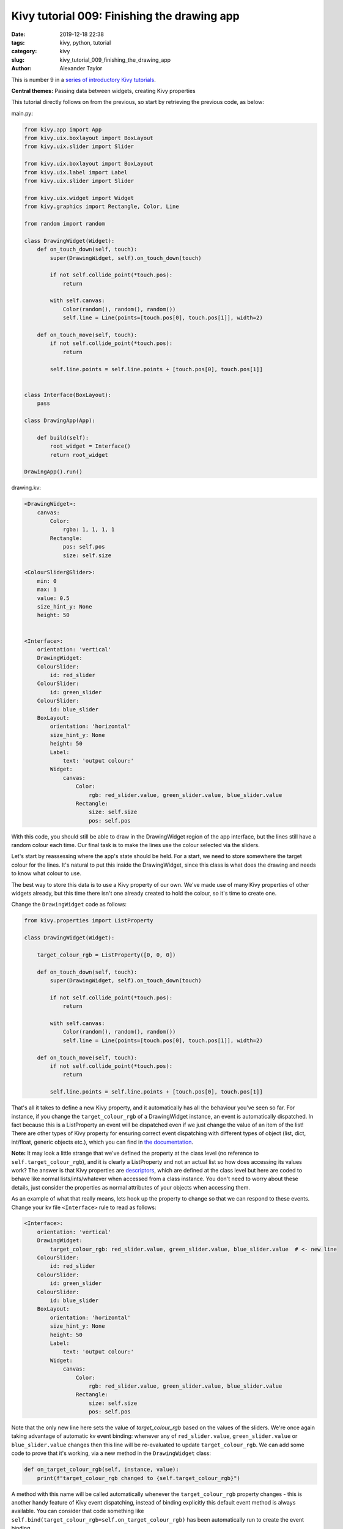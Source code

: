 Kivy tutorial 009: Finishing the drawing app
############################################

:date: 2019-12-18 22:38
:tags: kivy, python, tutorial
:category: kivy
:slug: kivy_tutorial_009_finishing_the_drawing_app
:author: Alexander Taylor

This is number 9 in a `series of introductory Kivy tutorials
<{filename}/pages/kivycrashcourse.rst>`__.

**Central themes:** Passing data between widgets, creating Kivy properties

This tutorial directly follows on from the previous, so start by
retrieving the previous code, as below:

main.py:

.. code-block:: python

    from kivy.app import App
    from kivy.uix.boxlayout import BoxLayout
    from kivy.uix.slider import Slider

    from kivy.uix.boxlayout import BoxLayout
    from kivy.uix.label import Label
    from kivy.uix.slider import Slider

    from kivy.uix.widget import Widget
    from kivy.graphics import Rectangle, Color, Line

    from random import random

    class DrawingWidget(Widget):
        def on_touch_down(self, touch):
            super(DrawingWidget, self).on_touch_down(touch)

            if not self.collide_point(*touch.pos):
                return

            with self.canvas:
                Color(random(), random(), random())
                self.line = Line(points=[touch.pos[0], touch.pos[1]], width=2)

        def on_touch_move(self, touch):
            if not self.collide_point(*touch.pos):
                return

            self.line.points = self.line.points + [touch.pos[0], touch.pos[1]]


    class Interface(BoxLayout):
        pass

    class DrawingApp(App):

        def build(self):
            root_widget = Interface()
            return root_widget

    DrawingApp().run()

drawing.kv:

.. code-block:: python

    <DrawingWidget>:
        canvas:
            Color:
                rgba: 1, 1, 1, 1
            Rectangle:
                pos: self.pos
                size: self.size

    <ColourSlider@Slider>:
        min: 0
        max: 1
        value: 0.5
        size_hint_y: None
        height: 50


    <Interface>:
        orientation: 'vertical'
        DrawingWidget:
        ColourSlider:
            id: red_slider
        ColourSlider:
            id: green_slider
        ColourSlider:
            id: blue_slider
        BoxLayout:
            orientation: 'horizontal'
            size_hint_y: None
            height: 50
            Label:
                text: 'output colour:'
            Widget:
                canvas:
                    Color:
                        rgb: red_slider.value, green_slider.value, blue_slider.value
                    Rectangle:
                        size: self.size
                        pos: self.pos

With this code, you should still be able to draw in the DrawingWidget
region of the app interface, but the lines still have a random colour
each time. Our final task is to make the lines use the colour selected
via the sliders.

Let's start by reassessing where the app's state should be held. For a
start, we need to store somewhere the target colour for the
lines. It's natural to put this inside the DrawingWidget, since this
class is what does the drawing and needs to know what colour to use.

The best way to store this data is to use a Kivy property of our
own. We've made use of many Kivy properties of other widgets already,
but this time there isn't one already created to hold the colour, so
it's time to create one.

Change the ``DrawingWidget`` code as follows:

.. code-block:: python

    from kivy.properties import ListProperty

    class DrawingWidget(Widget):

        target_colour_rgb = ListProperty([0, 0, 0])

        def on_touch_down(self, touch):
            super(DrawingWidget, self).on_touch_down(touch)

            if not self.collide_point(*touch.pos):
                return

            with self.canvas:
                Color(random(), random(), random())
                self.line = Line(points=[touch.pos[0], touch.pos[1]], width=2)

        def on_touch_move(self, touch):
            if not self.collide_point(*touch.pos):
                return

            self.line.points = self.line.points + [touch.pos[0], touch.pos[1]]

That's all it takes to define a new Kivy property, and it
automatically has all the behaviour you've seen so far. For instance,
if you change the ``target_colour_rgb`` of a DrawingWidget instance,
an event is automatically dispatched. In fact because this is a
ListProperty an event will be dispatched even if we just change the
value of an item of the list! There are other types of Kivy property
for ensuring correct event dispatching with different types of object
(list, dict, int/float, generic objects etc.), which you can find in
`the documentation
<https://kivy.org/doc/stable/api-kivy.properties.html>`__.

**Note:** It may look a little strange that we've defined the property
at the class level (no reference to ``self.target_colour_rgb``), and
it is clearly a ListProperty and not an actual list so how does
accessing its values work? The answer is that Kivy properties are
`descriptors <https://docs.python.org/3/howto/descriptor.html>`__,
which are defined at the class level but here are coded to behave
like normal lists/ints/whatever when accessed from a class
instance. You don't need to worry about these details, just consider
the properties as normal attributes of your objects when accessing
them.

As an example of what that really means, lets hook up the property to
change so that we can respond to these events. Change your kv file
``<Interface>`` rule to read as follows:

.. code-block:: python

    <Interface>:
        orientation: 'vertical'
        DrawingWidget:
            target_colour_rgb: red_slider.value, green_slider.value, blue_slider.value  # <- new line
        ColourSlider:
            id: red_slider
        ColourSlider:
            id: green_slider
        ColourSlider:
            id: blue_slider
        BoxLayout:
            orientation: 'horizontal'
            size_hint_y: None
            height: 50
            Label:
                text: 'output colour:'
            Widget:
                canvas:
                    Color:
                        rgb: red_slider.value, green_slider.value, blue_slider.value
                    Rectangle:
                        size: self.size
                        pos: self.pos

Note that the only new line here sets the value of `target_colour_rgb`
based on the values of the sliders. We're once again taking advantage
of automatic kv event binding: whenever any of ``red_slider.value``,
``green_slider.value`` or ``blue_slider.value`` changes then this line
will be re-evaluated to update ``target_colour_rgb``.  We can add
some code to prove that it's working, via a new method in the
``DrawingWidget`` class:

.. code-block:: python

    def on_target_colour_rgb(self, instance, value):
        print(f"target_colour_rgb changed to {self.target_colour_rgb}")

A method with this name will be called automatically whenever the
``target_colour_rgb`` property changes - this is another handy feature
of Kivy event dispatching, instead of binding explicitly this default
event method is always available. You can consider that code something
like ``self.bind(target_colour_rgb=self.on_target_colour_rgb)`` has
been automatically run to create the event binding.

Now, run the application and move the values of the sliders. You
should see code printed in your terminal every time a slider moves,
because every movement updates the value of ``target_colour_rgb``:

.. code-block:: python

    target_colour_rgb changed to [0.20853658536585365, 0.6012195121951219, 0.4573170731707317]
    target_colour_rgb changed to [0.20853658536585365, 0.6012195121951219, 0.4585365853658537]
    target_colour_rgb changed to [0.20853658536585365, 0.6012195121951219, 0.45975609756097563]

**Note:** The colour changes in this example are very small because
you're getting an update every time the slider moves even a single pixel!

The final step is to make the DrawingWidget use this target colour
for the next line it draws. For this we just have to update the
``on_touch_down`` method:

 .. code-block:: python

    def on_touch_down(self, touch):
        super(DrawingWidget, self).on_touch_down(touch)

        if not self.collide_point(*touch.pos):
            return

        with self.canvas:
            Color(*self.target_colour_rgb)  # <- this line changed
            self.line = Line(points=[touch.pos[0], touch.pos[1]], width=2)

That's all there is to it! When we make the new Color instruction for
the new line, we pass in the current value of our property instead of
selecting random values.

Run the app now and every line should match your currently selected
colour:

.. figure:: {filename}/media/kivy_text_tutorials/09_colour_select_works.png
   :alt: Line drawn using selected colour
   :align: center
   :width: 400px

For a further example, let's add a similar method to set the Line
width. Again, we add a Kivy property to DrawingWidget:

.. code-block:: python

    from kivy.properties import ListProperty, NumericProperty

    class DrawingWidget(Widget):
        target_colour_rgb = ListProperty([0, 0, 0])
        target_width_px = NumericProperty(0)

Then in the kv ``<Interface>`` rule we add a Slider to select the
width, and connect it to the property:

.. code-block:: python

    <Interface>:
        orientation: 'vertical'
        DrawingWidget:
            target_colour_rgb: red_slider.value, green_slider.value, blue_slider.value
            target_width_px: width_slider.value
        ColourSlider:
            id: red_slider
        ColourSlider:
            id: green_slider
        ColourSlider:
            id: blue_slider
        BoxLayout:
            orientation: 'horizontal'
            size_hint_y: None
            height: 50
            Label:
                text: 'output colour:'
            Widget:
                canvas:
                    Color:
                        rgb: red_slider.value, green_slider.value, blue_slider.value
                    Rectangle:
                        size: self.size
                        pos: self.pos
        BoxLayout:
            orientation: 'horizontal'
            size_hint_y: None
            height: 50
            Label:
                text: "width: {}".format(width_slider.value)
            Slider:
                id: width_slider
                min: 2
                max: 10
                value: 2

And finally, update the ``DrawingWidget.on_touch_down`` to use the
currently-selected width for the new Line instruction:

.. code-block:: python

    def on_touch_down(self, touch):
        super(DrawingWidget, self).on_touch_down(touch)

        if not self.collide_point(*touch.pos):
            return

        with self.canvas:
            Color(*self.target_colour_rgb)
            self.line = Line(points=[touch.pos[0], touch.pos[1]],
                             width=self.target_width_px)

**Note:** I've added not just a single Slider, but a new BoxLayout to
the kv rule, in order to display a Label indicating what the slider
is for. Notice how, consistent with everything so far, the Label
automatically updates to always show the current value of the Slider.

 Run the app and try the drawing. You should now be able to control
 both the colour and width of every line:

.. figure:: {filename}/media/kivy_text_tutorials/09_fully_working_with_width.png
   :alt: Lines drawn using selected colour and width
   :align: center
   :width: 400px

With that, the application is fully connected together. We have a UI
element for drawing, alongside extra elements for controlling the
details of the lines, with data passed around using Kivy
properties. These basic ideas are at the heart of all Kivy
applications.

This would be a good time to experiment. Try adding or removing
widgets, and maybe adding more customisation to the lines.

Full code
~~~~~~~~~

.. code-block:: python

    main.py:

    from kivy.app import App
    from kivy.uix.boxlayout import BoxLayout
    from kivy.uix.slider import Slider

    from kivy.uix.boxlayout import BoxLayout
    from kivy.uix.label import Label
    from kivy.uix.slider import Slider

    from kivy.uix.widget import Widget
    from kivy.graphics import Rectangle, Color, Line

    from kivy.properties import ListProperty, NumericProperty

    from random import random

    class DrawingWidget(Widget):
        target_colour_rgb = ListProperty([0, 0, 0])
        target_width_px = NumericProperty(0)

        def on_touch_down(self, touch):
            super(DrawingWidget, self).on_touch_down(touch)

            if not self.collide_point(*touch.pos):
                return

            with self.canvas:
                Color(*self.target_colour_rgb)
                self.line = Line(points=[touch.pos[0], touch.pos[1]],
                                width=self.target_width_px)

        def on_touch_move(self, touch):
            if not self.collide_point(*touch.pos):
                return

            self.line.points = self.line.points + [touch.pos[0], touch.pos[1]]

        def on_target_colour_rgb(self, instance, value):
            print(f"target_colour_rgb changed to {self.target_colour_rgb}")


    class Interface(BoxLayout):
        pass

    class DrawingApp(App):

        def build(self):
            root_widget = Interface()
            return root_widget

    DrawingApp().run()

drawing.kv:

.. code-block:: python

    <DrawingWidget>:
        canvas:
            Color:
                rgba: 1, 1, 1, 1
            Rectangle:
                pos: self.pos
                size: self.size

    <ColourSlider@Slider>:
        min: 0
        max: 1
        value: 0.5
        size_hint_y: None
        height: 50


    <Interface>:
        orientation: 'vertical'
        DrawingWidget:
            target_colour_rgb: red_slider.value, green_slider.value, blue_slider.value
            target_width_px: width_slider.value
        ColourSlider:
            id: red_slider
        ColourSlider:
            id: green_slider
        ColourSlider:
            id: blue_slider
        BoxLayout:
            orientation: 'horizontal'
            size_hint_y: None
            height: 50
            Label:
                text: 'output colour:'
            Widget:
                canvas:
                    Color:
                        rgb: red_slider.value, green_slider.value, blue_slider.value
                    Rectangle:
                        size: self.size
                        pos: self.pos
        BoxLayout:
            orientation: 'horizontal'
            size_hint_y: None
            height: 50
            Label:
                text: "width: {:.1f}".format(width_slider.value)
            Slider:
                id: width_slider
                min: 2
                max: 10
                value: 2
